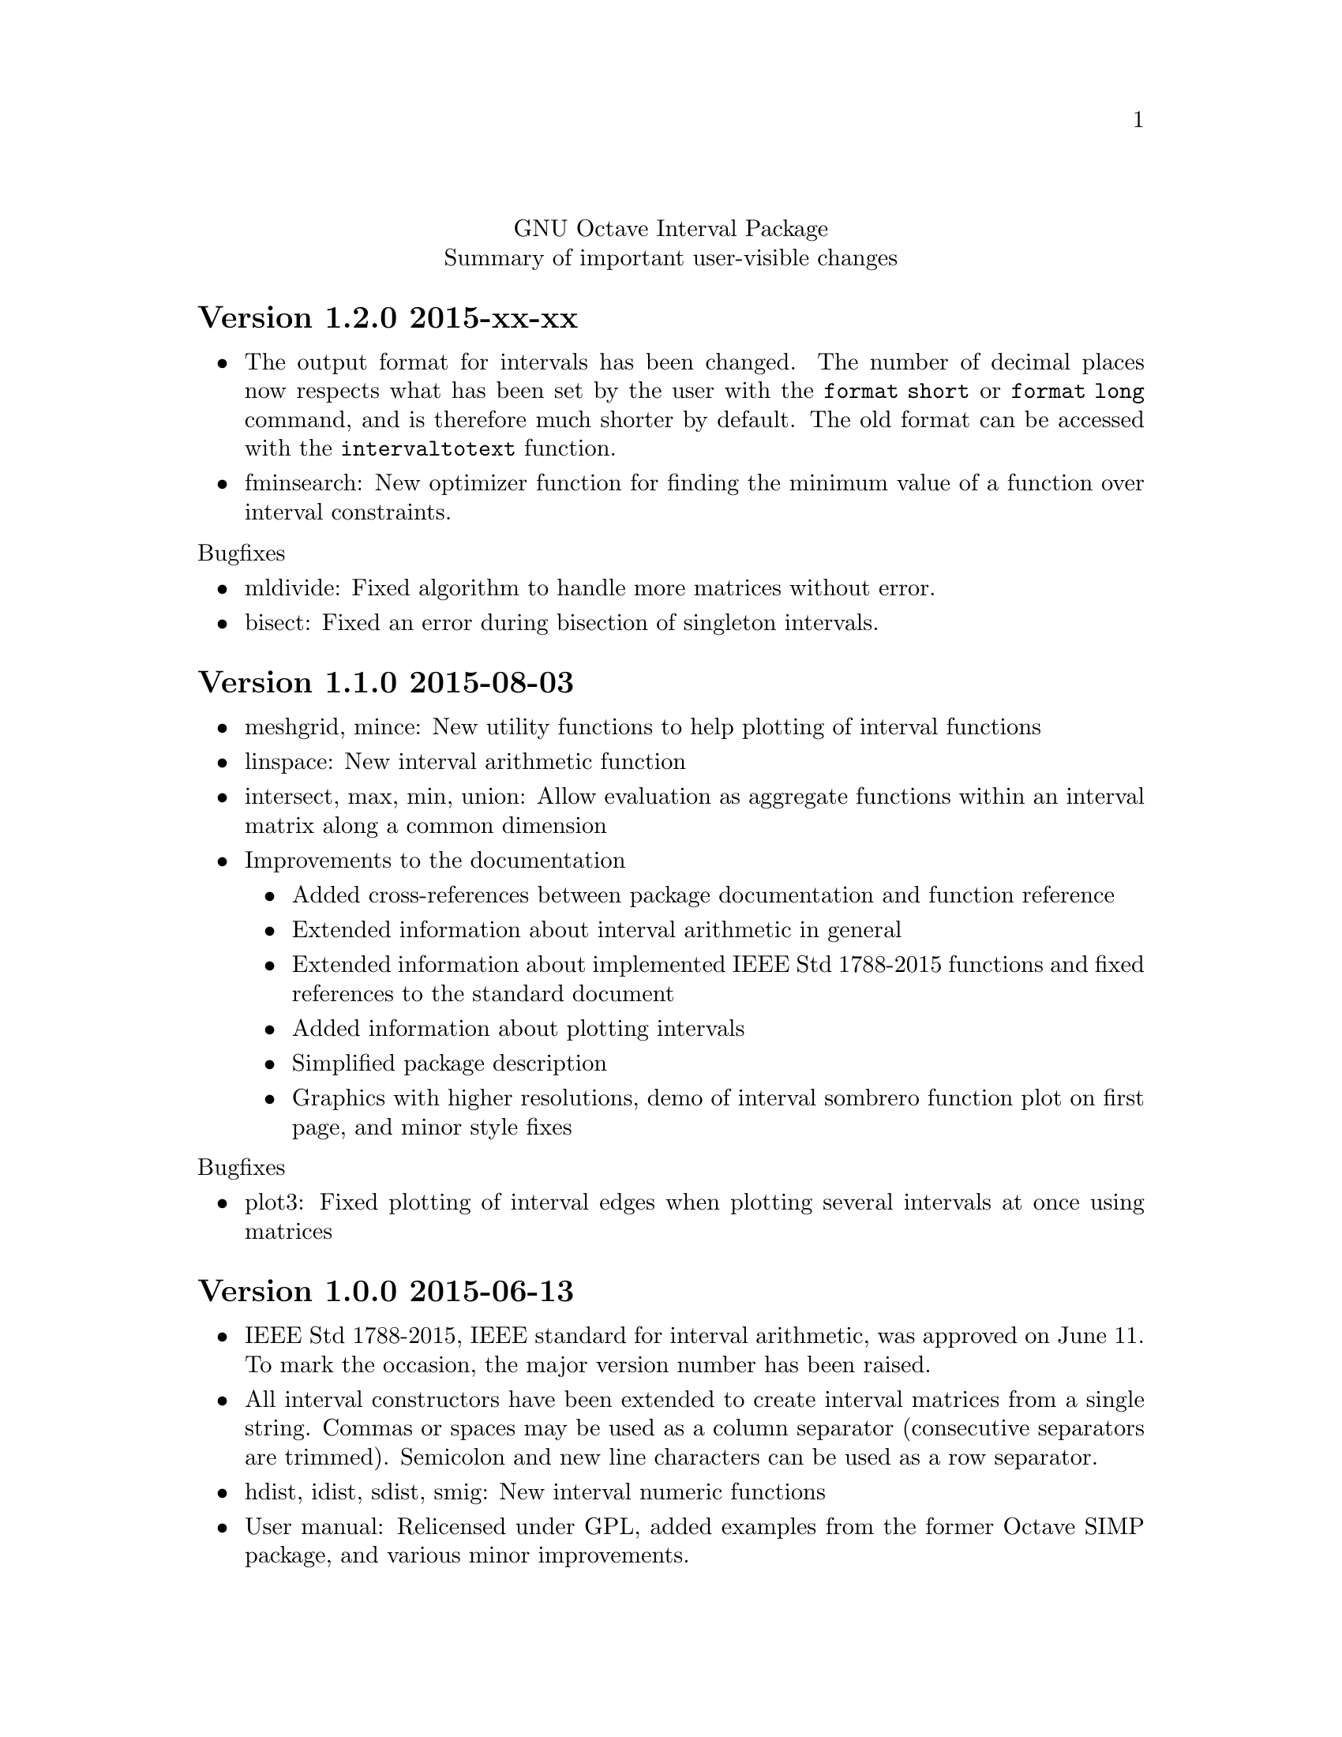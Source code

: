 \input texinfo
@setfilename NEWS
@settitle NEWS file
@documentencoding UTF-8

@c This is part of the GNU Octave Interval Package.
@c Copyright (C) 2015 Oliver Heimlich.
@c See the file COPYING for copying conditions.

@macro release{version, date}
@heading Version \version\ \date\
@end macro

@center GNU Octave Interval Package
@center Summary of important user-visible changes

@release{1.2.0, 2015-xx-xx}
@itemize
@item
    The output format for intervals has been changed.  The number of decimal places now respects what has been set by the user with the @command{format short} or @command{format long} command, and is therefore much shorter by default.  The old format can be accessed with the @command{intervaltotext} function.
@item
    fminsearch: New optimizer function for finding the minimum value of a function over interval constraints.
@end itemize

@noindent Bugfixes
@itemize
@item mldivide: Fixed algorithm to handle more matrices without error.
@item bisect: Fixed an error during bisection of singleton intervals.
@end itemize


@release{1.1.0, 2015-08-03}
@itemize
@item
    meshgrid, mince: New utility functions to help plotting of interval functions
@item
    linspace: New interval arithmetic function
@item
    intersect, max, min, union: Allow evaluation as aggregate functions within an interval matrix along a common dimension
@item
    Improvements to the documentation
    @itemize
    @item
        Added cross-references between package documentation and function reference
    @item
        Extended information about interval arithmetic in general
    @item
        Extended information about implemented IEEE Std 1788-2015 functions and fixed references to the standard document
    @item
        Added information about plotting intervals
    @item
        Simplified package description
    @item
        Graphics with higher resolutions, demo of interval sombrero function plot on first page, and minor style fixes
    @end itemize
@end itemize

@noindent Bugfixes
@itemize
@item plot3: Fixed plotting of interval edges when plotting several intervals at once using matrices
@end itemize

@release{1.0.0, 2015-06-13}
@itemize
@item
    IEEE Std 1788-2015, IEEE standard for interval arithmetic, was approved on June 11.  To mark the occasion, the major version number has been raised.
@item
    All interval constructors have been extended to create interval matrices from a single string.  Commas or spaces may be used as a column separator (consecutive separators are trimmed).  Semicolon and new line characters can be used as a row separator.
@item
    hdist, idist, sdist, smig: New interval numeric functions
@item
    User manual: Relicensed under GPL, added examples from the former Octave SIMP package, and various minor improvements.
@end itemize

@noindent Bugfixes
@itemize
@item mtimes: Fixed matrix-vector multiplication of decorated intervals
@item Fixed a linking error in mkoctfile that could prevent package installation (bug #45280)
@end itemize

@release{0.2.1, 2015-05-30}
@itemize
@item
    plot, plot3: New interval plotting functions.    
    Pay attention to the included examples, which can be executed with @code{demo @@infsup/plot} and @code{demo @@infsup/plot3} respectively.
@item
    polyval: New interval arithmetic algorithm
@item
    bisect: New set operation for bisecting algorithms
@item
    sinrev, cosrev, tanrev, atan2rev1, atan2rev2: Now allow non-scalar arguments
@item
    Simplified licensing: Relicensed parts of the software that were not under GPL
@item
    Updated information for citation of the package
@end itemize

@noindent Bugfixes
@itemize
@item Fixed generation of the manual in PDF format
@item subsasgn: Fixed cases where decoration could be lost (bug #42735)
@end itemize

@release{0.2.0, 2015-05-03}
@itemize
@item
    User manual included in the package, see doc/manual.texinfo
@item
    New utility functions: cat, postpad, prepad, reshape, resize
@item
    and, or: Removed deprecated functions
@item
    Improved display output for cell arrays and new function: disp
@item
    Minor performance improvements (all decorated interval functions, horzcat, vertcat)
@end itemize

@noindent Bugfixes
@itemize
@item issquare, isrow, iscolumn: Fixed compatibility issues with GNU Octave 4.0
@item cbrt: Allow negative values as parameter
@item cot: Fixed accuracy for x = 0
@item cos, csc, sec, sin: Fixed correctness in certain cases
@item Prevent multibyte characters in Microsoft Windows console
@end itemize

@release{0.1.5, 2015-04-06}
@itemize
@item
    Implicit decoration of bare intervals triggers a warning now and can be allowed or forbidden by the user.  Implicit decoration of bare interval literals is not affected.
@item
    newdec: New operation for explicit promotion of bare intervals into decorated intervals (without warning).
@item
    Decorated interval literals with illegal decoration are no longer allowed and produce NaIs.
@item
    hull: In contrast to the union function, the interval constructor is no longer considered a set operation and can create intervals with a non-trivial decoration.
@item
    setdiff, setxor: New set operations
@item
    intersect, union: Renamed set operations; the old function names (and, or) are hereby deprecated and are going to be removed in the next release.
@item
    intervaltotext, intervaltoexact: Decimal fractions no longer omit zero before the point, and unnecessary trailing decimal places can be omitted more consistently and in more cases than before (also affects console
    output).  Improved accuracy and performance with support for interval matrices.
@end itemize

@noindent Bugfixes
@itemize
@item
    mtimes, mldivide: Support for broadcasting of scalar parameters
@item
    nextout: Support for decorated intervals
@item
    An error in GNU Octave core, which could lead to lost or wrong interval decorations, no longer affects decorated intervals (bug #42735)
@item
    Some errors in the function documentation have been fixed (thanks to doctest-for-matlab and Colin's texinfo compatibility patches)
@item
    Fixed interval field access on Windows
@end itemize

@release{0.1.4, 2015-03-15}
@itemize
@item
    New interval constructors: hull, midrad
@item
    New interval arithmetic functions: cbrt, cot, coth, csc, csch, dilog, ei,
    erf, erfc, gamma, gammaln, psi, rsqrt, sec, sech
@item
    mtimes: Support for fast, less accurate evaluation using BLAS routines
@item
    mldivide, mrdivide, inv: Improved performance by using faster mtimes
@item
    infsup, infsupdec: Enabled broadcasting of scalar boundaries
@item
    rad: May compute mid and rad simultaneously
@item
    subsref: Access to interval properties using field syntax: x.inf and x.sup
@end itemize

@release{0.1.3, 2015-02-24}
@itemize
@item
    Fixed a compile error that could possibly occur during package installation
@end itemize

@release{0.1.2, 2015-02-22}
@itemize
@item
    New interval arithmetic functions: nthroot, hypot, log1p, expm1
@item
    lu: New operation for LU(P) decomposition of interval matrices
@item
    nai: New decorated interval constant
@item
    mldivide, mrdivide, inv: Greatly improved accuracy and performance of the linear solver
@item
    Improved accuracy of vector sums, dot products, pownrev, and powrev2
@item
    powrev1, powrev2, pownrev, mulrev: Now allow non-scalar arguments
@item
    overlap: Renamed one overlapping state from equal to equals
@item
    mulrevtopair: No longer available, use mulrev with two output parameters for two-output division
@item
    setdec: No longer available, use infsupdec instead
@item
    Small performance improvements
@end itemize

@noindent Bugfixes
@itemize
@item
    Compatibility with GNU Octave 4.0 (bug #43925)
@item
    Build problems during package installation with environment variables
@item
    iscommoninterval: The decorated variant must return true for common intervals without com decoration
@item
    eq: The decorated variant must not consider the decoration value
@item
    Several decorated functions: When evaluated on a subset of the function's domain, the result's decoration must be dac if the function's restriction to that subset is continuous
@item
    Decorated boolean functions: Must return false when evaluated on NaI input
@item
    Interval constructors: A PossibleUndefined warning must be issued if an interval is created from two very close decimal numbers (which can not be separated in the floating-point context) where the lower boundary is greater than the upper boundary when compared with infinite precision
@item
    Interval constructors: NaNs must produce empty intervals
@item
    Decorated interval constructor: Illegal decorations for empty intervals must be adjusted to trv, and illegal decoration com for unbounded intervals must be adjusted to dac.
@item
    cancelminus/cancelplus: The functions returned wrong results if the interval widths could not be compared in double-precision
@item
    cos: Accuracy for x = [0] improved
@item
    pow, powrev1, powrev2: The function must be defined for x = 0 and y > 0
@item
    All reverse operations: Must return a trivial decoration information at best (the only exception is mulrev)
@end itemize

@release{0.1.1, 2015-02-01}
@itemize
@item
    Increased speed of computation for large matrices
@item
    Improved performance for fma and dot
@item
    mpfr_vector_dot_d: Changed syntax for faster computation on intervals
@item
    Decorated versions of mtimes, mldivide, mpower, inv and reduction operations sum, dot, subabs, subsquare
@item
    Renamed function sumsquare to sumsq in accordance with GNU Octave function names
@item
    New function: fzero for finding all roots of an interval arithmetic function
@end itemize

@noindent Bugfixes
@itemize
@item
    nextout: Function returned wrong results
@item
    exacttointerval: Now produces bare intervals instead of decorated intervals in conformance with IEEE P1788
@item
    atanh: Function returned wrong results for ±1
@item
    dot: Function returned wrong results for some inputs
@item
    fma: Function returned wrong results for some inputs
@item
    infsup: Function returned wrong interval boundaries for decimal numbers, function failed on mixed numerical and string boundaries in single cell array parameter
@item
    mulrevtopair: Fixed order of operands in conformance with IEEE P1788 and wrong results when evaluated on intervals that contain zero
@end itemize

@release{0.1.0, 2015-01-21}
@itemize
@item
    Initial release version, which already contains all required operations of the preliminary standard document IEEE P1788.
@end itemize

@bye
